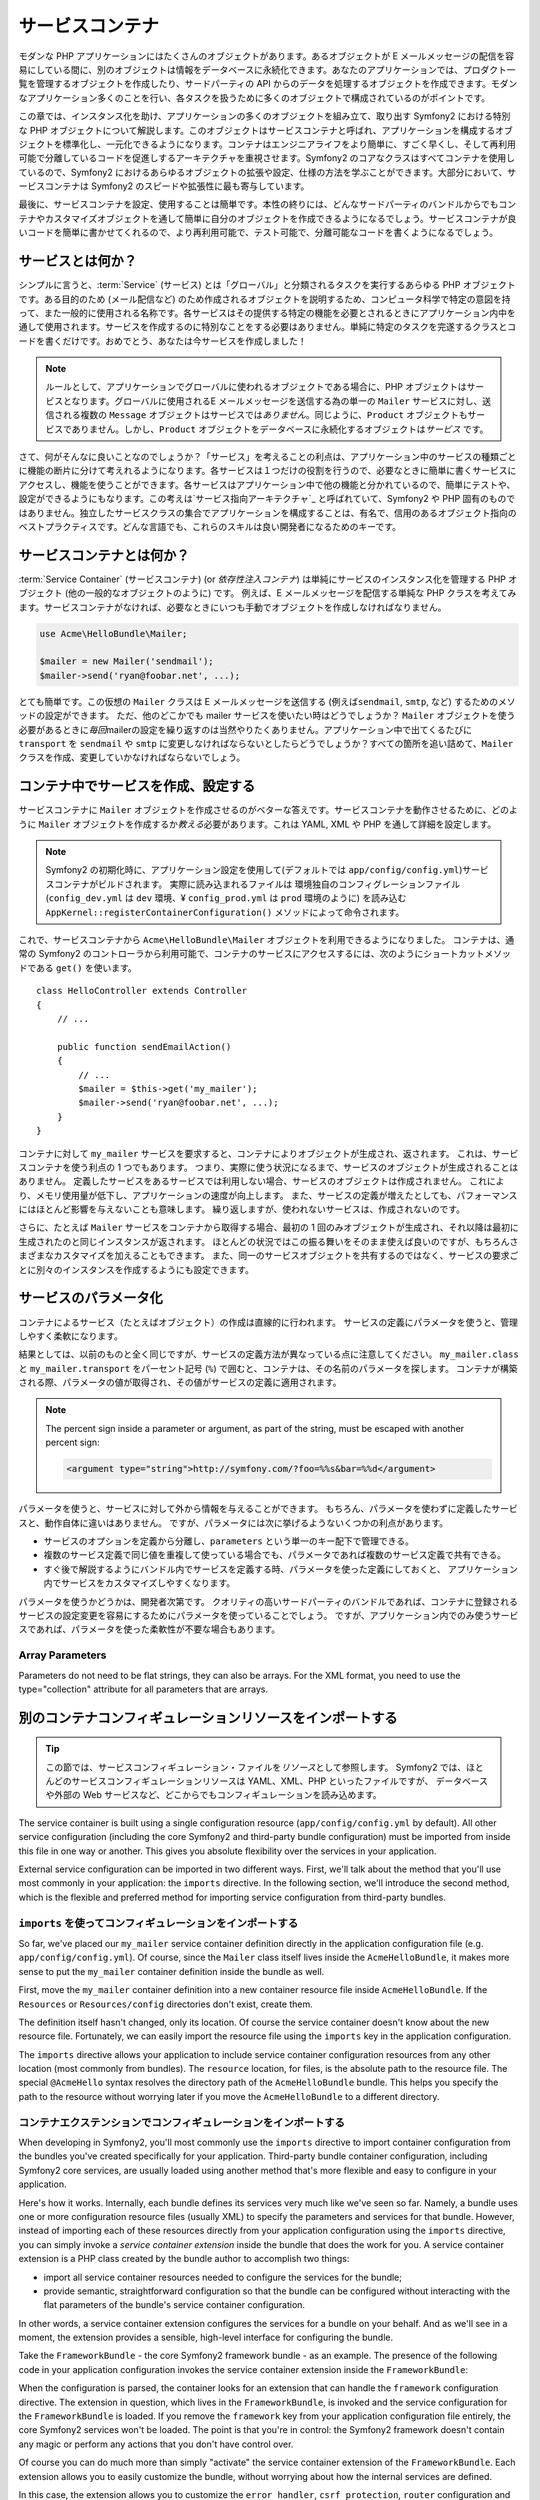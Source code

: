 .. index::
   single: Service Container
   single: Dependency Injection; Container


サービスコンテナ
================

モダンな PHP アプリケーションにはたくさんのオブジェクトがあります。あるオブジェクトが E メールメッセージの配信を容易にしている間に、別のオブジェクトは情報をデータベースに永続化できます。あなたのアプリケーションでは、プロダクト一覧を管理するオブジェクトを作成したり、サードパーティの API からのデータを処理するオブジェクトを作成できます。モダンなアプリケーション多くのことを行い、各タスクを扱うために多くのオブジェクトで構成されているのがポイントです。

この章では、インスタンス化を助け、アプリケーションの多くのオブジェクトを組み立て、取り出す Symfony2 における特別な PHP オブジェクトについて解説します。このオブジェクトはサービスコンテナと呼ばれ、アプリケーションを構成するオブジェクトを標準化し、一元化できるようになります。コンテナはエンジニアライフをより簡単に、すごく早くし、そして再利用可能で分離しているコードを促進しするアーキテクチャを重視させます。Symfony2 のコアなクラスはすべてコンテナを使用しているので、Symfony2 におけるあらゆるオブジェクトの拡張や設定、仕様の方法を学ぶことができます。大部分において、サービスコンテナは Symfony2 のスピードや拡張性に最も寄与しています。

最後に、サービスコンテナを設定、使用することは簡単です。本性の終りには、どんなサードパーティのバンドルからでもコンテナやカスタマイズオブジェクトを通して簡単に自分のオブジェクトを作成できるようになるでしょう。サービスコンテナが良いコードを簡単に書かせてくれるので、より再利用可能で、テスト可能で、分離可能なコードを書くようになるでしょう。

.. index::
   single: Service Container; What is a service?
   single: Service Container; What is a service container?

サービスとは何か？
------------------

シンプルに言うと、\ :term:`Service` (サービス) とは「グローバル」と分類されるタスクを実行するあらゆる PHP オブジェクトです。ある目的のため (メール配信など) のため作成されるオブジェクトを説明するため、コンピュータ科学で特定の意図を持って、また一般的に使用される名称です。各サービスはその提供する特定の機能を必要とされるときにアプリケーション内中を通して使用されます。サービスを作成するのに特別なことをする必要はありません。単純に特定のタスクを完遂するクラスとコードを書くだけです。おめでとう、あなたは今サービスを作成しました！

.. note::

   ルールとして、アプリケーションでグローバルに使われるオブジェクトである場合に、PHP オブジェクトはサービスとなります。グローバルに使用されるE メールメッセージを送信する為の単一の ``Mailer`` サービスに対し、送信される複数の ``Message`` オブジェクトはサービスでは\ *ありません*\ 。同じように、\ ``Product`` オブジェクトもサービスでありません。しかし、\ ``Product`` オブジェクトをデータベースに永続化するオブジェクトは\ *サービス* です。

さて、何がそんなに良いことなのでしょうか？「サービス」を考えることの利点は、アプリケーション中のサービスの種類ごとに機能の断片に分けて考えれるようになります。各サービスは１つだけの役割を行うので、必要なときに簡単に書くサービスにアクセスし、機能を使うことができます。各サービスはアプリケーション中で他の機能と分かれているので、簡単にテストや、設定ができるようにもなります。この考えは\ `サービス指向アーキテクチャ`_ と呼ばれていて、Symfony2 や PHP 固有のものではありません。独立したサービスクラスの集合でアプリケーションを構成することは、有名で、信用のあるオブジェクト指向のベストプラクティスです。どんな言語でも、これらのスキルは良い開発者になるためのキーです。

.. index::
   single: Service Container; What is?

サービスコンテナとは何か？
--------------------------

:term:`Service Container` (サービスコンテナ) (or *依存性注入コンテナ*) は単純にサービスのインスタンス化を管理する PHP オブジェクト (他の一般的なオブジェクトのように) です。
例えば、E メールメッセージを配信する単純な PHP クラスを考えてみます。サービスコンテナがなければ、必要なときにいつも手動でオブジェクトを作成しなければなりません。

.. code-block:: php

    use Acme\HelloBundle\Mailer;

    $mailer = new Mailer('sendmail');
    $mailer->send('ryan@foobar.net', ...);

とても簡単です。この仮想の ``Mailer`` クラスは E メールメッセージを送信する (例えば\ ``sendmail``, ``smtp``, など) するためのメソッドの設定ができます。
ただ、他のどこかでも mailer サービスを使いたい時はどうでしょうか？ ``Mailer`` オブジェクトを使う必要があるときに\ *毎回*\ mailerの設定を繰り返すのは当然やりたくありません。アプリケーション中で出てくるたびに ``transport`` を ``sendmail`` や ``smtp`` に変更しなければならないとしたらどうでしょうか？すべての箇所を追い詰めて、\ ``Mailer`` クラスを作成、変更していかなければならないでしょう。

.. index::
   single: Service Container; Configuring services

コンテナ中でサービスを作成、設定する
------------------------------------

サービスコンテナに ``Mailer`` オブジェクトを作成させるのがベターな答えです。サービスコンテナを動作させるために、どのように ``Mailer`` オブジェクトを作成するか\ *教える*\ 必要があります。これは YAML, XML や PHP を通して詳細を設定します。

.. configuration-block::

    .. code-block:: yaml

        # app/config/config.yml
        services:
            my_mailer:
                class:        Acme\HelloBundle\Mailer
                arguments:    [sendmail]

    .. code-block:: xml

        <!-- app/config/config.xml -->
        <services>
            <service id="my_mailer" class="Acme\HelloBundle\Mailer">
                <argument>sendmail</argument>
            </service>
        </services>

    .. code-block:: php

        // app/config/config.php
        use Symfony\Component\DependencyInjection\Definition;

        $container->setDefinition('my_mailer', new Definition(
            'Acme\HelloBundle\Mailer',
            array('sendmail')
        ));

.. note::

   Symfony2 の初期化時に、アプリケーション設定を使用して(デフォルトでは ``app/config/config.yml``)サービスコンテナがビルドされます。
   実際に読み込まれるファイルは 環境独自のコンフィグレーションファイル (``config_dev.yml`` は ``dev`` 環境、¥ ``config_prod.yml`` は ``prod`` 環境のように) を読み込む ``AppKernel::registerContainerConfiguration()`` メソッドによって命令されます。

これで、サービスコンテナから ``Acme\HelloBundle\Mailer`` オブジェクトを利用できるようになりました。
コンテナは、通常の Symfony2 のコントローラから利用可能で、コンテナのサービスにアクセスするには、次のようにショートカットメソッドである ``get()`` を使います。

::

    class HelloController extends Controller
    {
        // ...

        public function sendEmailAction()
        {
            // ...
            $mailer = $this->get('my_mailer');
            $mailer->send('ryan@foobar.net', ...);
        }
    }

コンテナに対して ``my_mailer`` サービスを要求すると、コンテナによりオブジェクトが生成され、返されます。
これは、サービスコンテナを使う利点の 1 つでもあります。
つまり、実際に使う状況になるまで、サービスのオブジェクトが生成されることはありません。
定義したサービスをあるサービスでは利用しない場合、サービスのオブジェクトは作成されません。
これにより、メモリ使用量が低下し、アプリケーションの速度が向上します。
また、サービスの定義が増えたとしても、パフォーマンスにはほとんど影響を与えないことも意味します。
繰り返しますが、使われないサービスは、作成されないのです。

さらに、たとえば ``Mailer`` サービスをコンテナから取得する場合、最初の 1 回のみオブジェクトが生成され、それ以降は最初に生成されたのと同じインスタンスが返されます。
ほとんどの状況ではこの振る舞いをそのまま使えば良いのですが、もちろんさまざまなカスタマイズを加えることもできます。
また、同一のサービスオブジェクトを共有するのではなく、サービスの要求ごとに別々のインスタンスを作成するようにも設定できます。

.. _book-service-container-parameters:

サービスのパラメータ化
----------------------

コンテナによるサービス（たとえばオブジェクト）の作成は直線的に行われます。
サービスの定義にパラメータを使うと、管理しやすく柔軟になります。

.. configuration-block::

    .. code-block:: yaml

        # app/config/config.yml
        parameters:
            my_mailer.class:      Acme\HelloBundle\Mailer
            my_mailer.transport:  sendmail

        services:
            my_mailer:
                class:        "%my_mailer.class%"
                arguments:    [%my_mailer.transport%]

    .. code-block:: xml

        <!-- app/config/config.xml -->
        <parameters>
            <parameter key="my_mailer.class">Acme\HelloBundle\Mailer</parameter>
            <parameter key="my_mailer.transport">sendmail</parameter>
        </parameters>

        <services>
            <service id="my_mailer" class="%my_mailer.class%">
                <argument>%my_mailer.transport%</argument>
            </service>
        </services>

    .. code-block:: php

        // app/config/config.php
        use Symfony\Component\DependencyInjection\Definition;

        $container->setParameter('my_mailer.class', 'Acme\HelloBundle\Mailer');
        $container->setParameter('my_mailer.transport', 'sendmail');

        $container->setDefinition('my_mailer', new Definition(
            '%my_mailer.class%',
            array('%my_mailer.transport%')
        ));

結果としては、以前のものと全く同じですが、サービスの定義方法が異なっている点に注意してください。
``my_mailer.class`` と ``my_mailer.transport`` をパーセント記号 (``%``) で囲むと、コンテナは、その名前のパラメータを探します。
コンテナが構築される際、パラメータの値が取得され、その値がサービスの定義に適用されます。

.. note::

    The percent sign inside a parameter or argument, as part of the string, must 
    be escaped with another percent sign:
    
    .. code-block:: xml

        <argument type="string">http://symfony.com/?foo=%%s&bar=%%d</argument>

パラメータを使うと、サービスに対して外から情報を与えることができます。
もちろん、パラメータを使わずに定義したサービスと、動作自体に違いはありません。
ですが、パラメータには次に挙げるようないくつかの利点があります。

* サービスのオプションを定義から分離し、\ ``parameters`` という単一のキー配下で管理できる。

* 複数のサービス定義で同じ値を重複して使っている場合でも、パラメータであれば複数のサービス定義で共有できる。

* すぐ後で解説するようにバンドル内でサービスを定義する時、パラメータを使った定義にしておくと、
  アプリケーション内でサービスをカスタマイズしやすくなります。

パラメータを使うかどうかは、開発者次第です。
クオリティの高いサードパーティのバンドルであれば、コンテナに登録されるサービスの設定変更を容易にするためにパラメータを使っていることでしょう。
ですが、アプリケーション内でのみ使うサービスであれば、パラメータを使った柔軟性が不要な場合もあります。

Array Parameters
~~~~~~~~~~~~~~~~

Parameters do not need to be flat strings, they can also be arrays. For the XML
format, you need to use the type="collection" attribute for all parameters that are
arrays.

.. configuration-block::

    .. code-block:: yaml

        # app/config/config.yml
        parameters:
            my_mailer.gateways:
                - mail1
                - mail2
                - mail3
            my_multilang.language_fallback:
                en:
                    - en
                    - fr
                fr:
                    - fr
                    - en

    .. code-block:: xml

        <!-- app/config/config.xml -->
        <parameters>
            <parameter key="my_mailer.gateways" type="collection">
                <parameter>mail1</parameter>
                <parameter>mail2</parameter>
                <parameter>mail3</parameter>
            </parameter>
            <parameter key="my_multilang.language_fallback" type="collection">
                <parameter key="en" type="collection">
                    <parameter>en</parameter>
                    <parameter>fr</parameter>
                </parameter>
                <parameter key="fr" type="collection">
                    <parameter>fr</parameter>
                    <parameter>en</parameter>
                </parameter>
            </parameter>
        </parameters>

    .. code-block:: php

        // app/config/config.php
        use Symfony\Component\DependencyInjection\Definition;

        $container->setParameter('my_mailer.gateways', array('mail1', 'mail2', 'mail3'));
        $container->setParameter('my_multilang.language_fallback',
                                 array('en' => array('en', 'fr'),
                                       'fr' => array('fr', 'en'),
                                ));


別のコンテナコンフィギュレーションリソースをインポートする
----------------------------------------------------------

.. tip::

    この節では、サービスコンフィギュレーション・ファイルを\ *リソース*\ として参照します。
    Symfony2 では、ほとんどのサービスコンフィギュレーションリソースは YAML、XML、PHP といったファイルですが、
    データベースや外部の Web サービスなど、どこからでもコンフィギュレーションを読み込めます。

The service container is built using a single configuration resource
(``app/config/config.yml`` by default). All other service configuration
(including the core Symfony2 and third-party bundle configuration) must
be imported from inside this file in one way or another. This gives you absolute
flexibility over the services in your application.

External service configuration can be imported in two different ways. First,
we'll talk about the method that you'll use most commonly in your application:
the ``imports`` directive. In the following section, we'll introduce the
second method, which is the flexible and preferred method for importing service
configuration from third-party bundles.

.. index::
   single: Service Container; Imports

.. _service-container-imports-directive:

``imports`` を使ってコンフィギュレーションをインポートする
~~~~~~~~~~~~~~~~~~~~~~~~~~~~~~~~~~~~~~~~~~~~~~~~~~~~~~~~~~

So far, we've placed our ``my_mailer`` service container definition directly
in the application configuration file (e.g. ``app/config/config.yml``). Of
course, since the ``Mailer`` class itself lives inside the ``AcmeHelloBundle``,
it makes more sense to put the ``my_mailer`` container definition inside the
bundle as well.

First, move the ``my_mailer`` container definition into a new container resource
file inside ``AcmeHelloBundle``. If the ``Resources`` or ``Resources/config``
directories don't exist, create them.

.. configuration-block::

    .. code-block:: yaml

        # src/Acme/HelloBundle/Resources/config/services.yml
        parameters:
            my_mailer.class:      Acme\HelloBundle\Mailer
            my_mailer.transport:  sendmail

        services:
            my_mailer:
                class:        "%my_mailer.class%"
                arguments:    [%my_mailer.transport%]

    .. code-block:: xml

        <!-- src/Acme/HelloBundle/Resources/config/services.xml -->
        <parameters>
            <parameter key="my_mailer.class">Acme\HelloBundle\Mailer</parameter>
            <parameter key="my_mailer.transport">sendmail</parameter>
        </parameters>

        <services>
            <service id="my_mailer" class="%my_mailer.class%">
                <argument>%my_mailer.transport%</argument>
            </service>
        </services>

    .. code-block:: php

        // src/Acme/HelloBundle/Resources/config/services.php
        use Symfony\Component\DependencyInjection\Definition;

        $container->setParameter('my_mailer.class', 'Acme\HelloBundle\Mailer');
        $container->setParameter('my_mailer.transport', 'sendmail');

        $container->setDefinition('my_mailer', new Definition(
            '%my_mailer.class%',
            array('%my_mailer.transport%')
        ));

The definition itself hasn't changed, only its location. Of course the service
container doesn't know about the new resource file. Fortunately, we can
easily import the resource file using the ``imports`` key in the application
configuration.

.. configuration-block::

    .. code-block:: yaml

        # app/config/config.yml
        imports:
            - { resource: @AcmeHelloBundle/Resources/config/services.yml }

    .. code-block:: xml

        <!-- app/config/config.xml -->
        <imports>
            <import resource="@AcmeHelloBundle/Resources/config/services.xml"/>
        </imports>

    .. code-block:: php

        // app/config/config.php
        $this->import('@AcmeHelloBundle/Resources/config/services.php');

The ``imports`` directive allows your application to include service container
configuration resources from any other location (most commonly from bundles).
The ``resource`` location, for files, is the absolute path to the resource
file. The special ``@AcmeHello`` syntax resolves the directory path of
the ``AcmeHelloBundle`` bundle. This helps you specify the path to the resource
without worrying later if you move the ``AcmeHelloBundle`` to a different
directory.

.. index::
   single: Service Container; Extension configuration

.. _service-container-extension-configuration:

コンテナエクステンションでコンフィギュレーションをインポートする
~~~~~~~~~~~~~~~~~~~~~~~~~~~~~~~~~~~~~~~~~~~~~~~~~~~~~~~~~~~~~~~~

When developing in Symfony2, you'll most commonly use the ``imports`` directive
to import container configuration from the bundles you've created specifically
for your application. Third-party bundle container configuration, including
Symfony2 core services, are usually loaded using another method that's more
flexible and easy to configure in your application.

Here's how it works. Internally, each bundle defines its services very much
like we've seen so far. Namely, a bundle uses one or more configuration
resource files (usually XML) to specify the parameters and services for that
bundle. However, instead of importing each of these resources directly from
your application configuration using the ``imports`` directive, you can simply
invoke a *service container extension* inside the bundle that does the work for
you. A service container extension is a PHP class created by the bundle author
to accomplish two things:

* import all service container resources needed to configure the services for
  the bundle;

* provide semantic, straightforward configuration so that the bundle can
  be configured without interacting with the flat parameters of the bundle's
  service container configuration.

In other words, a service container extension configures the services for
a bundle on your behalf. And as we'll see in a moment, the extension provides
a sensible, high-level interface for configuring the bundle.

Take the ``FrameworkBundle`` - the core Symfony2 framework bundle - as an
example. The presence of the following code in your application configuration
invokes the service container extension inside the ``FrameworkBundle``:

.. configuration-block::

    .. code-block:: yaml

        # app/config/config.yml
        framework:
            secret:          xxxxxxxxxx
            form:            true
            csrf_protection: true
            router:        { resource: "%kernel.root_dir%/config/routing.yml" }
            # ...

    .. code-block:: xml

        <!-- app/config/config.xml -->
        <framework:config secret="xxxxxxxxxx">
            <framework:form />
            <framework:csrf-protection />
            <framework:router resource="%kernel.root_dir%/config/routing.xml" />
            <!-- ... -->
        </framework>

    .. code-block:: php

        // app/config/config.php
        $container->loadFromExtension('framework', array(
            'secret'          => 'xxxxxxxxxx',
            'form'            => array(),
            'csrf-protection' => array(),
            'router'          => array('resource' => '%kernel.root_dir%/config/routing.php'),
            // ...
        ));

When the configuration is parsed, the container looks for an extension that
can handle the ``framework`` configuration directive. The extension in question,
which lives in the ``FrameworkBundle``, is invoked and the service configuration
for the ``FrameworkBundle`` is loaded. If you remove the ``framework`` key
from your application configuration file entirely, the core Symfony2 services
won't be loaded. The point is that you're in control: the Symfony2 framework
doesn't contain any magic or perform any actions that you don't have control
over.

Of course you can do much more than simply "activate" the service container
extension of the ``FrameworkBundle``. Each extension allows you to easily
customize the bundle, without worrying about how the internal services are
defined.

In this case, the extension allows you to customize the ``error_handler``,
``csrf_protection``, ``router`` configuration and much more. Internally,
the ``FrameworkBundle`` uses the options specified here to define and configure
the services specific to it. The bundle takes care of creating all the necessary
``parameters`` and ``services`` for the service container, while still allowing
much of the configuration to be easily customized. As an added bonus, most
service container extensions are also smart enough to perform validation -
notifying you of options that are missing or the wrong data type.

When installing or configuring a bundle, see the bundle's documentation for
how the services for the bundle should be installed and configured. The options
available for the core bundles can be found inside the :doc:`Reference Guide</reference/index>`.

.. note::

   Natively, the service container only recognizes the ``parameters``,
   ``services``, and ``imports`` directives. Any other directives
   are handled by a service container extension.

If you want to expose user friendly configuration in your own bundles, read the
":doc:`/cookbook/bundles/extension`" cookbook recipe.

.. index::
   single: Service Container; Referencing services

サービスの参照（注入）
----------------------

So far, our original ``my_mailer`` service is simple: it takes just one argument
in its constructor, which is easily configurable. As you'll see, the real
power of the container is realized when you need to create a service that
depends on one or more other services in the container.

Let's start with an example. Suppose we have a new service, ``NewsletterManager``,
that helps to manage the preparation and delivery of an email message to
a collection of addresses. Of course the ``my_mailer`` service is already
really good at delivering email messages, so we'll use it inside ``NewsletterManager``
to handle the actual delivery of the messages. This pretend class might look
something like this::

    // src/Acme/HelloBundle/Newsletter/NewsletterManager.php
    namespace Acme\HelloBundle\Newsletter;

    use Acme\HelloBundle\Mailer;

    class NewsletterManager
    {
        protected $mailer;

        public function __construct(Mailer $mailer)
        {
            $this->mailer = $mailer;
        }

        // ...
    }

Without using the service container, we can create a new ``NewsletterManager``
fairly easily from inside a controller::

    public function sendNewsletterAction()
    {
        $mailer = $this->get('my_mailer');
        $newsletter = new Acme\HelloBundle\Newsletter\NewsletterManager($mailer);
        // ...
    }

This approach is fine, but what if we decide later that the ``NewsletterManager``
class needs a second or third constructor argument? What if we decide to
refactor our code and rename the class? In both cases, you'd need to find every
place where the ``NewsletterManager`` is instantiated and modify it. Of course,
the service container gives us a much more appealing option:

.. configuration-block::

    .. code-block:: yaml

        # src/Acme/HelloBundle/Resources/config/services.yml
        parameters:
            # ...
            newsletter_manager.class: Acme\HelloBundle\Newsletter\NewsletterManager

        services:
            my_mailer:
                # ...
            newsletter_manager:
                class:     "%newsletter_manager.class%"
                arguments: [@my_mailer]

    .. code-block:: xml

        <!-- src/Acme/HelloBundle/Resources/config/services.xml -->
        <parameters>
            <!-- ... -->
            <parameter key="newsletter_manager.class">Acme\HelloBundle\Newsletter\NewsletterManager</parameter>
        </parameters>

        <services>
            <service id="my_mailer" ...>
              <!-- ... -->
            </service>
            <service id="newsletter_manager" class="%newsletter_manager.class%">
                <argument type="service" id="my_mailer"/>
            </service>
        </services>

    .. code-block:: php

        // src/Acme/HelloBundle/Resources/config/services.php
        use Symfony\Component\DependencyInjection\Definition;
        use Symfony\Component\DependencyInjection\Reference;

        // ...
        $container->setParameter('newsletter_manager.class', 'Acme\HelloBundle\Newsletter\NewsletterManager');

        $container->setDefinition('my_mailer', ...);
        $container->setDefinition('newsletter_manager', new Definition(
            '%newsletter_manager.class%',
            array(new Reference('my_mailer'))
        ));

In YAML, the special ``@my_mailer`` syntax tells the container to look for
a service named ``my_mailer`` and to pass that object into the constructor
of ``NewsletterManager``. In this case, however, the specified service ``my_mailer``
must exist. If it does not, an exception will be thrown. You can mark your
dependencies as optional - this will be discussed in the next section.

Using references is a very powerful tool that allows you to create independent service
classes with well-defined dependencies. In this example, the ``newsletter_manager``
service needs the ``my_mailer`` service in order to function. When you define
this dependency in the service container, the container takes care of all
the work of instantiating the objects.

任意の依存性: セッターによる注入
~~~~~~~~~~~~~~~~~~~~~~~~~~~~~~~~

Injecting dependencies into the constructor in this manner is an excellent
way of ensuring that the dependency is available to use. If you have optional
dependencies for a class, then "setter injection" may be a better option. This
means injecting the dependency using a method call rather than through the
constructor. The class would look like this::

    namespace Acme\HelloBundle\Newsletter;

    use Acme\HelloBundle\Mailer;

    class NewsletterManager
    {
        protected $mailer;

        public function setMailer(Mailer $mailer)
        {
            $this->mailer = $mailer;
        }

        // ...
    }

Injecting the dependency by the setter method just needs a change of syntax:

.. configuration-block::

    .. code-block:: yaml

        # src/Acme/HelloBundle/Resources/config/services.yml
        parameters:
            # ...
            newsletter_manager.class: Acme\HelloBundle\Newsletter\NewsletterManager

        services:
            my_mailer:
                # ...
            newsletter_manager:
                class:     "%newsletter_manager.class%"
                calls:
                    - [ setMailer, [ @my_mailer ] ]

    .. code-block:: xml

        <!-- src/Acme/HelloBundle/Resources/config/services.xml -->
        <parameters>
            <!-- ... -->
            <parameter key="newsletter_manager.class">Acme\HelloBundle\Newsletter\NewsletterManager</parameter>
        </parameters>

        <services>
            <service id="my_mailer" ...>
              <!-- ... -->
            </service>
            <service id="newsletter_manager" class="%newsletter_manager.class%">
                <call method="setMailer">
                     <argument type="service" id="my_mailer" />
                </call>
            </service>
        </services>

    .. code-block:: php

        // src/Acme/HelloBundle/Resources/config/services.php
        use Symfony\Component\DependencyInjection\Definition;
        use Symfony\Component\DependencyInjection\Reference;

        // ...
        $container->setParameter('newsletter_manager.class', 'Acme\HelloBundle\Newsletter\NewsletterManager');

        $container->setDefinition('my_mailer', ...);
        $container->setDefinition('newsletter_manager', new Definition(
            '%newsletter_manager.class%'
        ))->addMethodCall('setMailer', array(
            new Reference('my_mailer')
        ));

.. note::

    The approaches presented in this section are called "constructor injection"
    and "setter injection". The Symfony2 service container also supports
    "property injection".

参照を任意にする
----------------

Sometimes, one of your services may have an optional dependency, meaning
that the dependency is not required for your service to work properly. In
the example above, the ``my_mailer`` service *must* exist, otherwise an exception
will be thrown. By modifying the ``newsletter_manager`` service definition,
you can make this reference optional. The container will then inject it if
it exists and do nothing if it doesn't:

.. configuration-block::

    .. code-block:: yaml

        # src/Acme/HelloBundle/Resources/config/services.yml
        parameters:
            # ...

        services:
            newsletter_manager:
                class:     "%newsletter_manager.class%"
                arguments: [@?my_mailer]

    .. code-block:: xml

        <!-- src/Acme/HelloBundle/Resources/config/services.xml -->

        <services>
            <service id="my_mailer" ...>
              <!-- ... -->
            </service>
            <service id="newsletter_manager" class="%newsletter_manager.class%">
                <argument type="service" id="my_mailer" on-invalid="ignore" />
            </service>
        </services>

    .. code-block:: php

        // src/Acme/HelloBundle/Resources/config/services.php
        use Symfony\Component\DependencyInjection\Definition;
        use Symfony\Component\DependencyInjection\Reference;
        use Symfony\Component\DependencyInjection\ContainerInterface;

        // ...
        $container->setParameter('newsletter_manager.class', 'Acme\HelloBundle\Newsletter\NewsletterManager');

        $container->setDefinition('my_mailer', ...);
        $container->setDefinition('newsletter_manager', new Definition(
            '%newsletter_manager.class%',
            array(new Reference('my_mailer', ContainerInterface::IGNORE_ON_INVALID_REFERENCE))
        ));

In YAML, the special ``@?`` syntax tells the service container that the dependency
is optional. Of course, the ``NewsletterManager`` must also be written to
allow for an optional dependency:

.. code-block:: php

        public function __construct(Mailer $mailer = null)
        {
            // ...
        }

Symfony コアバンドルとサードパーティバンドルのサービス
------------------------------------------------------

Since Symfony2 and all third-party bundles configure and retrieve their services
via the container, you can easily access them or even use them in your own
services. To keep things simple, Symfony2 by default does not require that
controllers be defined as services. Furthermore Symfony2 injects the entire
service container into your controller. For example, to handle the storage of
information on a user's session, Symfony2 provides a ``session`` service,
which you can access inside a standard controller as follows::

    public function indexAction($bar)
    {
        $session = $this->get('session');
        $session->set('foo', $bar);

        // ...
    }

In Symfony2, you'll constantly use services provided by the Symfony core or
other third-party bundles to perform tasks such as rendering templates (``templating``),
sending emails (``mailer``), or accessing information on the request (``request``).

We can take this a step further by using these services inside services that
you've created for your application. Let's modify the ``NewsletterManager``
to use the real Symfony2 ``mailer`` service (instead of the pretend ``my_mailer``).
Let's also pass the templating engine service to the ``NewsletterManager``
so that it can generate the email content via a template::

    namespace Acme\HelloBundle\Newsletter;

    use Symfony\Component\Templating\EngineInterface;

    class NewsletterManager
    {
        protected $mailer;

        protected $templating;

        public function __construct(\Swift_Mailer $mailer, EngineInterface $templating)
        {
            $this->mailer = $mailer;
            $this->templating = $templating;
        }

        // ...
    }

Configuring the service container is easy:

.. configuration-block::

    .. code-block:: yaml

        services:
            newsletter_manager:
                class:     "%newsletter_manager.class%"
                arguments: [@mailer, @templating]

    .. code-block:: xml

        <service id="newsletter_manager" class="%newsletter_manager.class%">
            <argument type="service" id="mailer"/>
            <argument type="service" id="templating"/>
        </service>

    .. code-block:: php

        $container->setDefinition('newsletter_manager', new Definition(
            '%newsletter_manager.class%',
            array(
                new Reference('mailer'),
                new Reference('templating')
            )
        ));

The ``newsletter_manager`` service now has access to the core ``mailer``
and ``templating`` services. This is a common way to create services specific
to your application that leverage the power of different services within
the framework.

.. tip::

    Be sure that ``swiftmailer`` entry appears in your application
    configuration. As we mentioned in :ref:`service-container-extension-configuration`,
    the ``swiftmailer`` key invokes the service extension from the
    ``SwiftmailerBundle``, which registers the ``mailer`` service.

.. _book-service-container-tags:

タグ (``tags``)
~~~~~~~~~~~~~~~

In the same way that a blog post on the Web might be tagged with things such
as "Symfony" or "PHP", services configured in your container can also be
tagged. In the service container, a tag implies that the service is meant
to be used for a specific purpose. Take the following example:

.. configuration-block::

    .. code-block:: yaml

        services:
            foo.twig.extension:
                class: Acme\HelloBundle\Extension\FooExtension
                tags:
                    -  { name: twig.extension }

    .. code-block:: xml

        <service id="foo.twig.extension" class="Acme\HelloBundle\Extension\FooExtension">
            <tag name="twig.extension" />
        </service>

    .. code-block:: php

        $definition = new Definition('Acme\HelloBundle\Extension\FooExtension');
        $definition->addTag('twig.extension');
        $container->setDefinition('foo.twig.extension', $definition);

The ``twig.extension`` tag is a special tag that the ``TwigBundle`` uses
during configuration. By giving the service this ``twig.extension`` tag,
the bundle knows that the ``foo.twig.extension`` service should be registered
as a Twig extension with Twig. In other words, Twig finds all services tagged
with ``twig.extension`` and automatically registers them as extensions.

Tags, then, are a way to tell Symfony2 or other third-party bundles that
your service should be registered or used in some special way by the bundle.

The following is a list of tags available with the core Symfony2 bundles.
Each of these has a different effect on your service and many tags require
additional arguments (beyond just the ``name`` parameter).

For a list of all the tags available in the core Symfony Framework, check
out :doc:`/reference/dic_tags`.

Debugging Services
------------------

You can find out what services are registered with the container using the
console. To show all services and the class for each service, run:

.. code-block:: bash

    $ php app/console container:debug

By default only public services are shown, but you can also view private services:

.. code-block:: bash

    $ php app/console container:debug --show-private

You can get more detailed information about a particular service by specifying
its id:

.. code-block:: bash

    $ php app/console container:debug my_mailer

Learn more
----------

* :doc:`/components/dependency_injection/compilation`
* :doc:`/components/dependency_injection/definitions`
* :doc:`/components/dependency_injection/factories`
* :doc:`/components/dependency_injection/parentservices`
* :doc:`/components/dependency_injection/tags`
* :doc:`/cookbook/controller/service`
* :doc:`/cookbook/service_container/scopes`
* :doc:`/cookbook/service_container/compiler_passes`
* :doc:`/components/dependency_injection/advanced`

.. _`service-oriented architecture`: http://wikipedia.org/wiki/Service-oriented_architecture

.. 2011/07/22 shishi 55da9acdca0c74ab1b80a152c48b3f3d3e5eb62b
.. 2011/08/27 hidenorigoto 
.. 2012/10/13 okada 3f8ca1701dd4723ee107688471edc2f1316f1bd1

